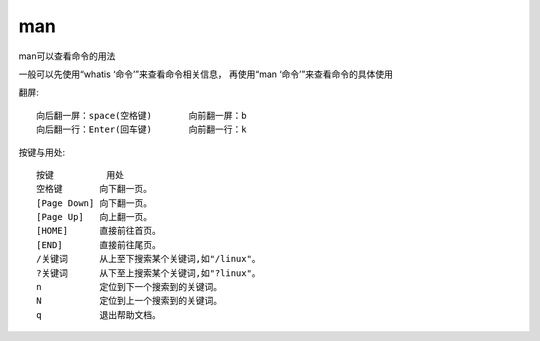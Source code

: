 ================================
man
================================


.. post:: 2023-02-26 21:30:12
  :tags: linux, linux指令
  :category: 操作系统
  :author: YanQue
  :location: CD
  :language: zh-cn



man可以查看命令的用法

一般可以先使用“whatis ‘命令’”来查看命令相关信息，
再使用“man ‘命令’”来查看命令的具体使用


翻屏::

  向后翻一屏：space(空格键)       向前翻一屏：b
  向后翻一行：Enter(回车键)       向前翻一行：k

按键与用处::

  按键          用处
  空格键       向下翻一页。
  [Page Down] 向下翻一页。
  [Page Up]   向上翻一页。
  [HOME]      直接前往首页。
  [END]       直接前往尾页。
  /关键词      从上至下搜索某个关键词,如"/linux"。
  ?关键词      从下至上搜索某个关键词,如"?linux"。
  n           定位到下一个搜索到的关键词。
  N           定位到上一个搜索到的关键词。
  q           退出帮助文档。


